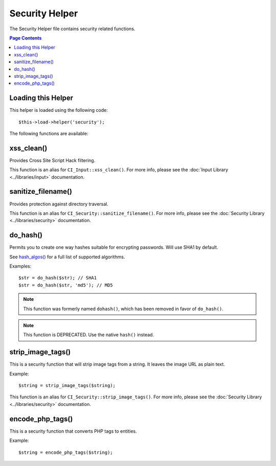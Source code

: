 ###############
Security Helper
###############

The Security Helper file contains security related functions.

.. contents:: Page Contents

Loading this Helper
===================

This helper is loaded using the following code::

	$this->load->helper('security');

The following functions are available:

xss_clean()
===========

.. function:: xss_clean($str, $is_image = FALSE)

	:param	string	$str: Input data
	:param	bool	$is_image: Whether we're dealing with an image
	:returns:	string

Provides Cross Site Script Hack filtering.

This function is an alias for ``CI_Input::xss_clean()``. For more info,
please see the :doc:`Input Library <../libraries/input>` documentation.

sanitize_filename()
===================

.. function:: sanitize_filename($filename)

	:param	string	$filename: Filename
	:returns:	string

Provides protection against directory traversal.

This function is an alias for ``CI_Security::sanitize_filename()``.
For more info, please see the :doc:`Security Library <../libraries/security>`
documentation.

do_hash()
=========

.. function:: do_hash($str, $type = 'sha1')

	:param	string	$str: Input
	:param	string	$type: Algorithm
	:returns:	string

Permits you to create one way hashes suitable for encrypting
passwords. Will use SHA1 by default.

See `hash_algos() <http://php.net/function.hash_algos>`_
for a full list of supported algorithms.

Examples::

	$str = do_hash($str); // SHA1
	$str = do_hash($str, 'md5'); // MD5

.. note:: This function was formerly named ``dohash()``, which has been
	removed in favor of ``do_hash()``.

.. note:: This function is DEPRECATED. Use the native ``hash()`` instead.

strip_image_tags()
==================

.. function:: strip_image_tags($str)

	:param	string	$str: Input
	:returns:	string

This is a security function that will strip image tags from a string.
It leaves the image URL as plain text.

Example::

	$string = strip_image_tags($string);

This function is an alias for ``CI_Security::strip_image_tags()``. For
more info, please see the :doc:`Security Library <../libraries/security>`
documentation.

encode_php_tags()
=================

.. function:: encode_php_tags($str)

	:param	string	$str: Input
	:returns:	string

This is a security function that converts PHP tags to entities.

.. note: :func:`xss_clean()` does this automatically, if you use it.

Example::

	$string = encode_php_tags($string);